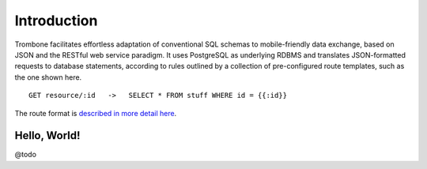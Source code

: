 Introduction
============

Trombone facilitates effortless adaptation of conventional SQL schemas to mobile-friendly data exchange, based on JSON and the RESTful web service paradigm. It uses PostgreSQL as underlying RDBMS and translates JSON-formatted requests to database statements, according to rules outlined by a collection of pre-configured route templates, such as the one shown here.

::

    GET resource/:id   ->   SELECT * FROM stuff WHERE id = {{:id}}


The route format is `described in more detail here <route-format.html>`_.


Hello, World!
-------------

@todo
